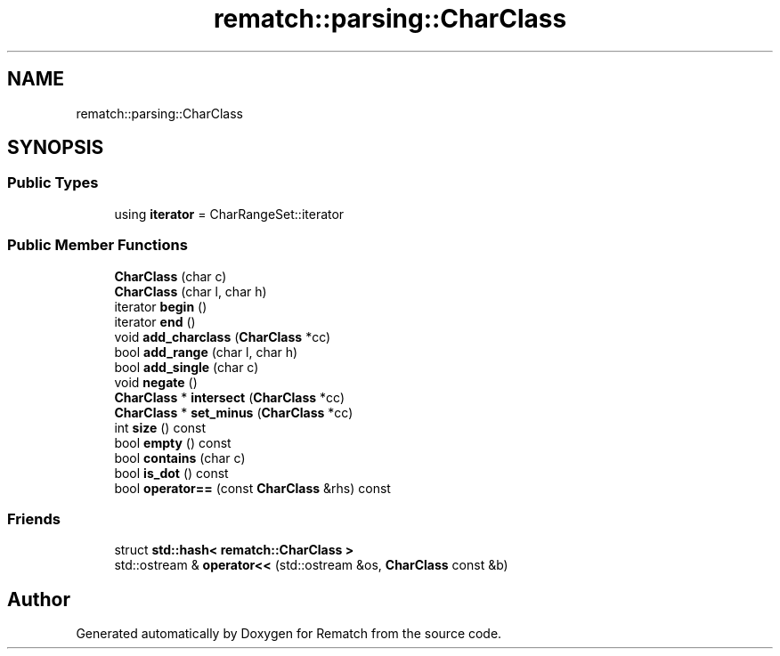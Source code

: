 .TH "rematch::parsing::CharClass" 3 "Tue Jan 31 2023" "Version 1" "Rematch" \" -*- nroff -*-
.ad l
.nh
.SH NAME
rematch::parsing::CharClass
.SH SYNOPSIS
.br
.PP
.SS "Public Types"

.in +1c
.ti -1c
.RI "using \fBiterator\fP = CharRangeSet::iterator"
.br
.in -1c
.SS "Public Member Functions"

.in +1c
.ti -1c
.RI "\fBCharClass\fP (char c)"
.br
.ti -1c
.RI "\fBCharClass\fP (char l, char h)"
.br
.ti -1c
.RI "iterator \fBbegin\fP ()"
.br
.ti -1c
.RI "iterator \fBend\fP ()"
.br
.ti -1c
.RI "void \fBadd_charclass\fP (\fBCharClass\fP *cc)"
.br
.ti -1c
.RI "bool \fBadd_range\fP (char l, char h)"
.br
.ti -1c
.RI "bool \fBadd_single\fP (char c)"
.br
.ti -1c
.RI "void \fBnegate\fP ()"
.br
.ti -1c
.RI "\fBCharClass\fP * \fBintersect\fP (\fBCharClass\fP *cc)"
.br
.ti -1c
.RI "\fBCharClass\fP * \fBset_minus\fP (\fBCharClass\fP *cc)"
.br
.ti -1c
.RI "int \fBsize\fP () const"
.br
.ti -1c
.RI "bool \fBempty\fP () const"
.br
.ti -1c
.RI "bool \fBcontains\fP (char c)"
.br
.ti -1c
.RI "bool \fBis_dot\fP () const"
.br
.ti -1c
.RI "bool \fBoperator==\fP (const \fBCharClass\fP &rhs) const"
.br
.in -1c
.SS "Friends"

.in +1c
.ti -1c
.RI "struct \fBstd::hash< rematch::CharClass >\fP"
.br
.ti -1c
.RI "std::ostream & \fBoperator<<\fP (std::ostream &os, \fBCharClass\fP const &b)"
.br
.in -1c

.SH "Author"
.PP 
Generated automatically by Doxygen for Rematch from the source code\&.
